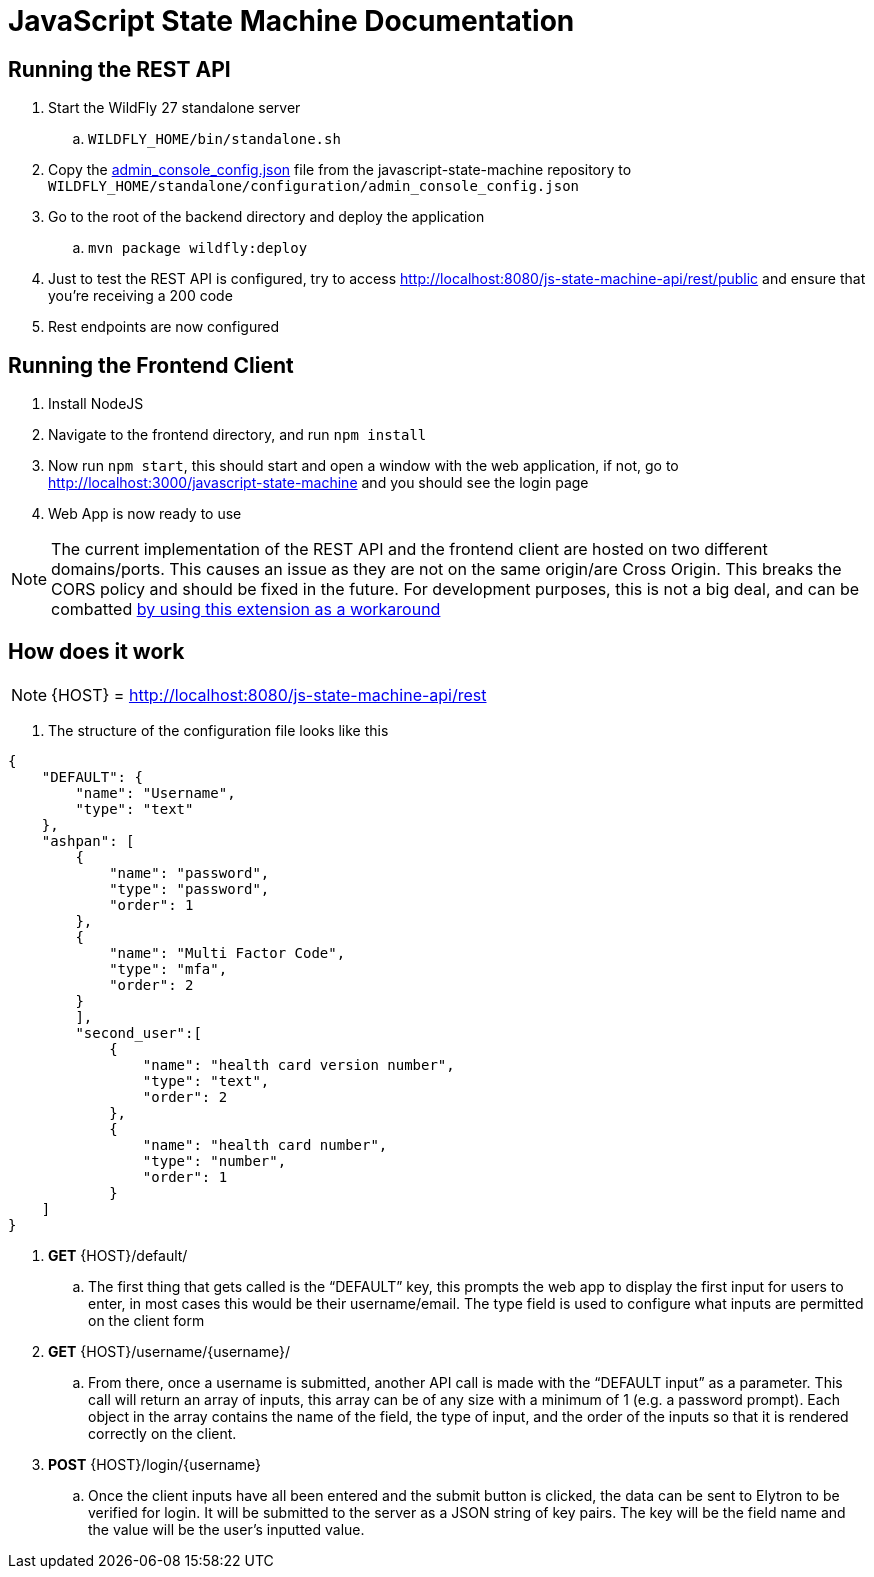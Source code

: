 = JavaScript State Machine Documentation

== Running the REST API
. Start the WildFly 27 standalone server
.. `WILDFLY_HOME/bin/standalone.sh`


. Copy the link:admin_console_config.json[admin_console_config.json] file from the
javascript-state-machine repository to `WILDFLY_HOME/standalone/configuration/admin_console_config.json`
. Go to the root of the backend directory and deploy the application
.. `mvn package wildfly:deploy`
. Just to test the REST API is configured, try to access
http://localhost:8080/js-state-machine-api/rest/public[+++http://localhost:8080/js-state-machine-api/rest/public+++] and ensure that you’re receiving a 200 code
. Rest endpoints are now configured

== Running the Frontend Client

. Install NodeJS
. Navigate to the frontend directory, and run `npm install`
. Now run `npm start`, this should start and open a window with the web
application, if not, go to
http://localhost:3000/javascript-state-machine[+++http://localhost:3000/javascript-state-machine+++]
and you should see the login page
. Web App is now ready to use

NOTE: The current implementation of the REST API and the frontend client are hosted on two different domains/ports. This causes an issue as they are not on the same origin/are Cross Origin. This breaks the CORS policy and should be fixed in the future. For development purposes, this is not a big deal, and can be combatted https://mybrowseraddon.com/access-control-allow-origin.html[by using this extension as a workaround]

== How does it work

NOTE: {HOST} =
http://localhost:8080/js-state-machine-api/rest[+++http://localhost:8080/js-state-machine-api/rest+++]

. The structure of the configuration file looks like this

[source,json]
====
    {
        "DEFAULT": {
            "name": "Username",
            "type": "text"
        },
        "ashpan": [
            {
                "name": "password",
                "type": "password",
                "order": 1
            },
            {
                "name": "Multi Factor Code",
                "type": "mfa",
                "order": 2
            }
            ],
            "second_user":[
                {
                    "name": "health card version number",
                    "type": "text",
                    "order": 2
                },
                {
                    "name": "health card number",
                    "type": "number",
                    "order": 1
                }
        ]
    }
====
. *GET* \{HOST}/default/
.. The first thing that gets called is the “DEFAULT” key, this prompts the
web app to display the first input for users to enter, in most cases
this would be their username/email. The type field is used to configure
what inputs are permitted on the client form
. *GET* \{HOST}/username/\{username}/
.. From there, once a username is submitted, another API call is made with
the “DEFAULT input” as a parameter. This call will return an array of
inputs, this array can be of any size with a minimum of 1 (e.g. a
password prompt). Each object in the array contains the name of the
field, the type of input, and the order of the inputs so that it is
rendered correctly on the client.
. *POST* \{HOST}/login/\{username}
.. Once the client inputs have all been entered and the submit button is
clicked, the data can be sent to Elytron to be verified for login. It
will be submitted to the server as a JSON string of key pairs. The key
will be the field name and the value will be the user's inputted value.